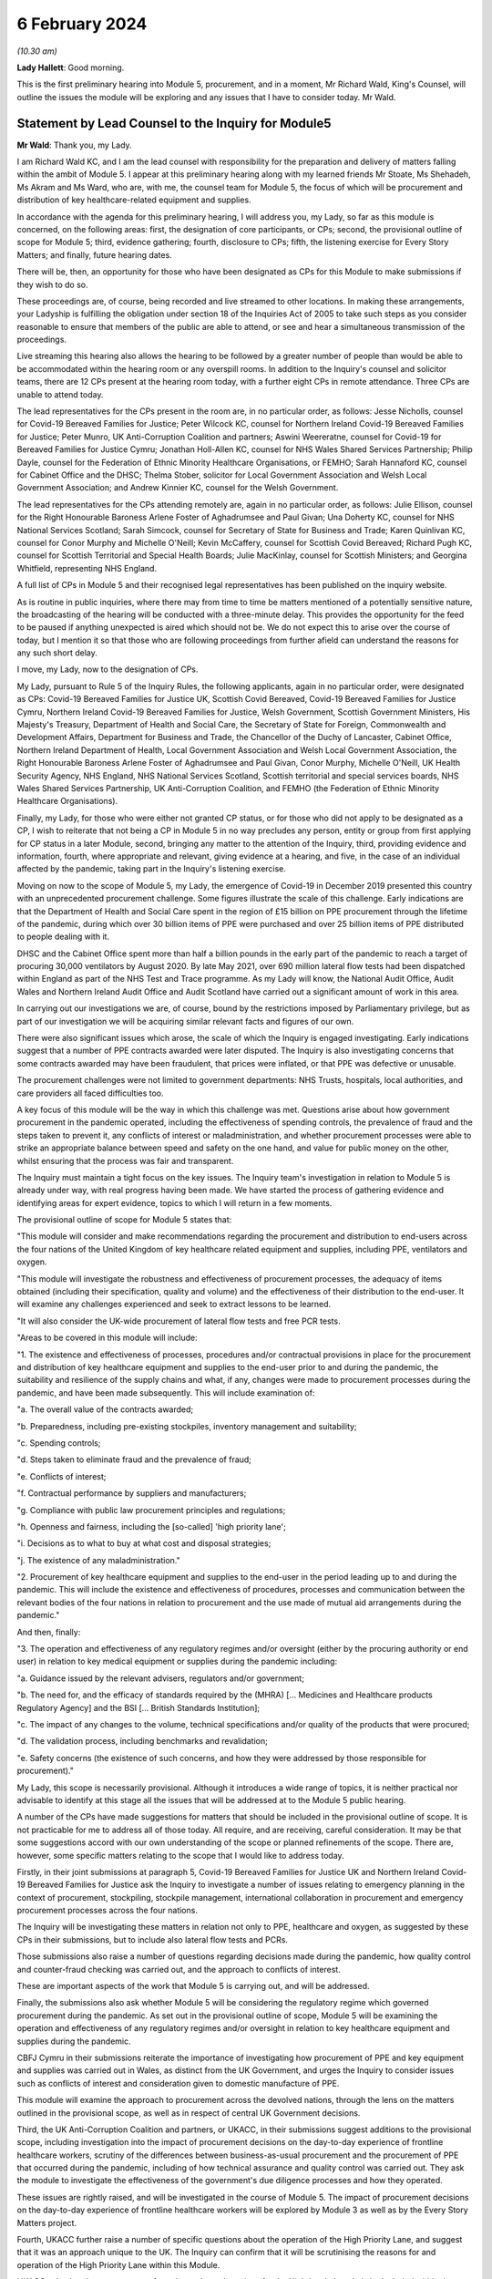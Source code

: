 6 February 2024
===============

*(10.30 am)*

**Lady Hallett**: Good morning.

This is the first preliminary hearing into Module 5, procurement, and in a moment, Mr Richard Wald, King's Counsel, will outline the issues the module will be exploring and any issues that I have to consider today. Mr Wald.

Statement by Lead Counsel to the Inquiry for Module5
----------------------------------------------------

**Mr Wald**: Thank you, my Lady.

I am Richard Wald KC, and I am the lead counsel with responsibility for the preparation and delivery of matters falling within the ambit of Module 5. I appear at this preliminary hearing along with my learned friends Mr Stoate, Ms Shehadeh, Ms Akram and Ms Ward, who are, with me, the counsel team for Module 5, the focus of which will be procurement and distribution of key healthcare-related equipment and supplies.

In accordance with the agenda for this preliminary hearing, I will address you, my Lady, so far as this module is concerned, on the following areas: first, the designation of core participants, or CPs; second, the provisional outline of scope for Module 5; third, evidence gathering; fourth, disclosure to CPs; fifth, the listening exercise for Every Story Matters; and finally, future hearing dates.

There will be, then, an opportunity for those who have been designated as CPs for this Module to make submissions if they wish to do so.

These proceedings are, of course, being recorded and live streamed to other locations. In making these arrangements, your Ladyship is fulfilling the obligation under section 18 of the Inquiries Act of 2005 to take such steps as you consider reasonable to ensure that members of the public are able to attend, or see and hear a simultaneous transmission of the proceedings.

Live streaming this hearing also allows the hearing to be followed by a greater number of people than would be able to be accommodated within the hearing room or any overspill rooms. In addition to the Inquiry's counsel and solicitor teams, there are 12 CPs present at the hearing room today, with a further eight CPs in remote attendance. Three CPs are unable to attend today.

The lead representatives for the CPs present in the room are, in no particular order, as follows: Jesse Nicholls, counsel for Covid-19 Bereaved Families for Justice; Peter Wilcock KC, counsel for Northern Ireland Covid-19 Bereaved Families for Justice; Peter Munro, UK Anti-Corruption Coalition and partners; Aswini Weereratne, counsel for Covid-19 for Bereaved Families for Justice Cymru; Jonathan Holl-Allen KC, counsel for NHS Wales Shared Services Partnership; Philip Dayle, counsel for the Federation of Ethnic Minority Healthcare Organisations, or FEMHO; Sarah Hannaford KC, counsel for Cabinet Office and the DHSC; Thelma Stober, solicitor for Local Government Association and Welsh Local Government Association; and Andrew Kinnier KC, counsel for the Welsh Government.

The lead representatives for the CPs attending remotely are, again in no particular order, as follows: Julie Ellison, counsel for the Right Honourable Baroness Arlene Foster of Aghadrumsee and Paul Givan; Una Doherty KC, counsel for NHS National Services Scotland; Sarah Simcock, counsel for Secretary of State for Business and Trade; Karen Quinlivan KC, counsel for Conor Murphy and Michelle O'Neill; Kevin McCaffery, counsel for Scottish Covid Bereaved; Richard Pugh KC, counsel for Scottish Territorial and Special Health Boards; Julie MacKinlay, counsel for Scottish Ministers; and Georgina Whitfield, representing NHS England.

A full list of CPs in Module 5 and their recognised legal representatives has been published on the inquiry website.

As is routine in public inquiries, where there may from time to time be matters mentioned of a potentially sensitive nature, the broadcasting of the hearing will be conducted with a three-minute delay. This provides the opportunity for the feed to be paused if anything unexpected is aired which should not be. We do not expect this to arise over the course of today, but I mention it so that those who are following proceedings from further afield can understand the reasons for any such short delay.

I move, my Lady, now to the designation of CPs.

My Lady, pursuant to Rule 5 of the Inquiry Rules, the following applicants, again in no particular order, were designated as CPs: Covid-19 Bereaved Families for Justice UK, Scottish Covid Bereaved, Covid-19 Bereaved Families for Justice Cymru, Northern Ireland Covid-19 Bereaved Families for Justice, Welsh Government, Scottish Government Ministers, His Majesty's Treasury, Department of Health and Social Care, the Secretary of State for Foreign, Commonwealth and Development Affairs, Department for Business and Trade, the Chancellor of the Duchy of Lancaster, Cabinet Office, Northern Ireland Department of Health, Local Government Association and Welsh Local Government Association, the Right Honourable Baroness Arlene Foster of Aghadrumsee and Paul Givan, Conor Murphy, Michelle O'Neill, UK Health Security Agency, NHS England, NHS National Services Scotland, Scottish territorial and special services boards, NHS Wales Shared Services Partnership, UK Anti-Corruption Coalition, and FEMHO (the Federation of Ethnic Minority Healthcare Organisations).

Finally, my Lady, for those who were either not granted CP status, or for those who did not apply to be designated as a CP, I wish to reiterate that not being a CP in Module 5 in no way precludes any person, entity or group from first applying for CP status in a later Module, second, bringing any matter to the attention of the Inquiry, third, providing evidence and information, fourth, where appropriate and relevant, giving evidence at a hearing, and five, in the case of an individual affected by the pandemic, taking part in the Inquiry's listening exercise.

Moving on now to the scope of Module 5, my Lady, the emergence of Covid-19 in December 2019 presented this country with an unprecedented procurement challenge. Some figures illustrate the scale of this challenge. Early indications are that the Department of Health and Social Care spent in the region of £15 billion on PPE procurement through the lifetime of the pandemic, during which over 30 billion items of PPE were purchased and over 25 billion items of PPE distributed to people dealing with it.

DHSC and the Cabinet Office spent more than half a billion pounds in the early part of the pandemic to reach a target of procuring 30,000 ventilators by August 2020. By late May 2021, over 690 million lateral flow tests had been dispatched within England as part of the NHS Test and Trace programme. As my Lady will know, the National Audit Office, Audit Wales and Northern Ireland Audit Office and Audit Scotland have carried out a significant amount of work in this area.

In carrying out our investigations we are, of course, bound by the restrictions imposed by Parliamentary privilege, but as part of our investigation we will be acquiring similar relevant facts and figures of our own.

There were also significant issues which arose, the scale of which the Inquiry is engaged investigating. Early indications suggest that a number of PPE contracts awarded were later disputed. The Inquiry is also investigating concerns that some contracts awarded may have been fraudulent, that prices were inflated, or that PPE was defective or unusable.

The procurement challenges were not limited to government departments: NHS Trusts, hospitals, local authorities, and care providers all faced difficulties too.

A key focus of this module will be the way in which this challenge was met. Questions arise about how government procurement in the pandemic operated, including the effectiveness of spending controls, the prevalence of fraud and the steps taken to prevent it, any conflicts of interest or maladministration, and whether procurement processes were able to strike an appropriate balance between speed and safety on the one hand, and value for public money on the other, whilst ensuring that the process was fair and transparent.

The Inquiry must maintain a tight focus on the key issues. The Inquiry team's investigation in relation to Module 5 is already under way, with real progress having been made. We have started the process of gathering evidence and identifying areas for expert evidence, topics to which I will return in a few moments.

The provisional outline of scope for Module 5 states that:

"This module will consider and make recommendations regarding the procurement and distribution to end-users across the four nations of the United Kingdom of key healthcare related equipment and supplies, including PPE, ventilators and oxygen.

"This module will investigate the robustness and effectiveness of procurement processes, the adequacy of items obtained (including their specification, quality and volume) and the effectiveness of their distribution to the end-user. It will examine any challenges experienced and seek to extract lessons to be learned.

"It will also consider the UK-wide procurement of lateral flow tests and free PCR tests.

"Areas to be covered in this module will include:

"1. The existence and effectiveness of processes, procedures and/or contractual provisions in place for the procurement and distribution of key healthcare equipment and supplies to the end-user prior to and during the pandemic, the suitability and resilience of the supply chains and what, if any, changes were made to procurement processes during the pandemic, and have been made subsequently. This will include examination of:

"a. The overall value of the contracts awarded;

"b. Preparedness, including pre-existing stockpiles, inventory management and suitability;

"c. Spending controls;

"d. Steps taken to eliminate fraud and the prevalence of fraud;

"e. Conflicts of interest;

"f. Contractual performance by suppliers and manufacturers;

"g. Compliance with public law procurement principles and regulations;

"h. Openness and fairness, including the [so-called] 'high priority lane';

"i. Decisions as to what to buy at what cost and disposal strategies;

"j. The existence of any maladministration."

"2. Procurement of key healthcare equipment and supplies to the end-user in the period leading up to and during the pandemic. This will include the existence and effectiveness of procedures, processes and communication between the relevant bodies of the four nations in relation to procurement and the use made of mutual aid arrangements during the pandemic."

And then, finally:

"3. The operation and effectiveness of any regulatory regimes and/or oversight (either by the procuring authority or end user) in relation to key medical equipment or supplies during the pandemic including:

"a. Guidance issued by the relevant advisers, regulators and/or government;

"b. The need for, and the efficacy of standards required by the (MHRA) [... Medicines and Healthcare products Regulatory Agency] and the BSI [... British Standards Institution];

"c. The impact of any changes to the volume, technical specifications and/or quality of the products that were procured;

"d. The validation process, including benchmarks and revalidation;

"e. Safety concerns (the existence of such concerns, and how they were addressed by those responsible for procurement)."

My Lady, this scope is necessarily provisional. Although it introduces a wide range of topics, it is neither practical nor advisable to identify at this stage all the issues that will be addressed at to the Module 5 public hearing.

A number of the CPs have made suggestions for matters that should be included in the provisional outline of scope. It is not practicable for me to address all of those today. All require, and are receiving, careful consideration. It may be that some suggestions accord with our own understanding of the scope or planned refinements of the scope. There are, however, some specific matters relating to the scope that I would like to address today.

Firstly, in their joint submissions at paragraph 5, Covid-19 Bereaved Families for Justice UK and Northern Ireland Covid-19 Bereaved Families for Justice ask the Inquiry to investigate a number of issues relating to emergency planning in the context of procurement, stockpiling, stockpile management, international collaboration in procurement and emergency procurement processes across the four nations.

The Inquiry will be investigating these matters in relation not only to PPE, healthcare and oxygen, as suggested by these CPs in their submissions, but to include also lateral flow tests and PCRs.

Those submissions also raise a number of questions regarding decisions made during the pandemic, how quality control and counter-fraud checking was carried out, and the approach to conflicts of interest.

These are important aspects of the work that Module 5 is carrying out, and will be addressed.

Finally, the submissions also ask whether Module 5 will be considering the regulatory regime which governed procurement during the pandemic. As set out in the provisional outline of scope, Module 5 will be examining the operation and effectiveness of any regulatory regimes and/or oversight in relation to key healthcare equipment and supplies during the pandemic.

CBFJ Cymru in their submissions reiterate the importance of investigating how procurement of PPE and key equipment and supplies was carried out in Wales, as distinct from the UK Government, and urges the Inquiry to consider issues such as conflicts of interest and consideration given to domestic manufacture of PPE.

This module will examine the approach to procurement across the devolved nations, through the lens on the matters outlined in the provisional scope, as well as in respect of central UK Government decisions.

Third, the UK Anti-Corruption Coalition and partners, or UKACC, in their submissions suggest additions to the provisional scope, including investigation into the impact of procurement decisions on the day-to-day experience of frontline healthcare workers, scrutiny of the differences between business-as-usual procurement and the procurement of PPE that occurred during the pandemic, including of how technical assurance and quality control was carried out. They ask the module to investigate the effectiveness of the government's due diligence processes and how they operated.

These issues are rightly raised, and will be investigated in the course of Module 5. The impact of procurement decisions on the day-to-day experience of frontline healthcare workers will be explored by Module 3 as well as by the Every Story Matters project.

Fourth, UKACC further raise a number of specific questions about the operation of the High Priority Lane, and suggest that it was an approach unique to the UK. The Inquiry can confirm that it will be scrutinising the reasons for and operation of the High Priority Lane within this Module.

UKACC asks that the procurement of goods, works and services for the Nightingale hospitals be included within the scope of Module 5. The establishment, funding, locations, staffing and operation of Nightingale hospitals are addressed in Module 3, healthcare systems.

A number of CPs including FEMHO and UKACC raise questions relating to a perceived lack of transparency in the procurement process, such as failures to comply with publication requirements for contract award notices. This important issue will also feature amongst those addressed in the work of Module 5.

FEMHO and UKACC also query whether this module should include the procurement of services. Your Ladyship may consider that such procurement lies beyond the scope of Module 5 and the Inquiry's terms of reference, given that it does not relate to key equipment and supplies, and that a better approach would be for any such procurement to be addressed on a module-by-module basis as appropriate.

In their submissions, FEMHO submit that Module 5 should consider structural inequalities in procurement, including the extent to which the Public Sector Equality Duty was met in the government's procurement decisions during the pandemic, and the differential aspects and impacts of government procurement processes, procedures and decision-making on minority ethnic healthcare workers and communities.

They also raise issues about the adequacy of PPE, publicly procured for certain minority groups, and the availability and access to lateral flow tests and PCR tests for healthcare workers. These issues will be given careful consideration as the Inquiry continues its investigation into procurement, and distribution of key healthcare equipment and supplies.

The Scottish Covid Bereaved, at paragraph 6 of their submissions, suggest that issues which the Inquiry may wish to consider include the interaction between the procurement responsibilities of the Scottish Government and UK Government, and the extent of communication and cooperation between the relevant teams in the UK Government and Scottish regions.

The Inquiry team agrees, and has already started the process of seeking evidence from all four jurisdictions of the United Kingdom, and will continue to do so.

At paragraph 6 of their submissions, the Scottish Health Boards seek clarification that the Inquiry plans to intimate a detailed list of the issues to be addressed at the Module 5 public hearing as soon as practicable once its investigation has developed. I can confirm that further details will be provided in a solicitor to the Inquiry's update notes and at further preliminary hearings.

Moving now to evidence requests and a Rule 9 update. The Inquiry has already either issued or is about to issue formal requests for evidence pursuant to Rule 9 of the Inquiry Rules of 2006, to a number of individuals and organisations which appear to it to have played a central or significant role in matters relevant to Module 5.

These include: first, UK Government departments such as the Department of Health and Social Care, His Majesty's Treasury, the Department of Business and Trade, and the Cabinet Office; second, key decision-makers in the devolved governments in Wales, Scotland and Northern Ireland, and in local government; and third, executive agencies and non-departmental public bodies, including NHS England, NHS National Services Scotland, the Scottish territorial and special services boards, NHS Wales Shared Services Partnership, the UK Health Security Agency and Supply Chain Coordination Limited (or SCCL).

The Inquiry is also in the process of considering and, in due course, drafting further Rule 9 requests in other key groups -- I beg your pardon -- to other key groups and individuals who appear relevant to the work of Module 5. These include, firstly, groups and organisations representing specific areas of interest within the scope of Module 5, including Covid bereaved groups, trade unions, and representative bodies for health and care professionals, and those representing minority or marginalised communities and individuals.

Secondly, executive agencies and non-departmental public bodies, including the Medicines and Healthcare products Regulatory Agency, and UK Health Security Agency, and criminal justice and enforcement agencies.

Third, central figures in the Ventilator Challenge, and government procurement more widely.

And fourth, relevant ministers and senior government officials involved in key decision-making regarding the procurement and distribution of key equipment and supplies during the pandemic.

As my Lady is aware, the Inquiry and Scottish Covid-19 Inquiry are keen to avoid duplication between them and so the Module 5 team is checking not only the requests made by other inquiry modules but also those made by the Scottish Inquiry. That process means, inevitably, that it takes a little more time to issue Rule 9 Requests to Scottish bodies, but it is hoped that in the long run this approach will assist in minimising unnecessary repetition.

In that regard I should add that on 23 February 2022 the Inquiry published a memorandum of understanding setting out how this Inquiry and the Scottish Covid-19 Inquiry intend to work effectively together. I am also aware that your Ladyship has met with the chair of the Scottish Inquiry, Lord Brailsford, to discuss the constructive ways in which the two inquiries can collaborate and cooperate.

Moving now to experts, Module 5 is in the process of identifying the broad areas where expert evidence is likely to be of assistance to this inquiry. An example of such expert evidence is likely to be an overview of the legal and regulatory framework governing public procurement, and how it operated during the pandemic.

Other areas may be identified and explored as the Inquiry's work continues.

A number of CPs in their submissions have made suggestions about areas of potential expert evidence for Module 5, and these will be given careful consideration. The identities of instructed experts will be contained in a solicitor to the Inquiry's update notes, once experts are instructed, these notes will also provide further details of the topics which the experts will address in their reports, thereby enabling CPs to comment on those matters should they wish to do so.

I now move on to the topic of disclosure. In common with the approach taken in previous modules, Module 5 will adopt the following approach to disclosure. All CPs will receive all documents disclosed in Module 5, not just those documents relevant to them. Disclosure will be subject to three things: first, a relevance review so that only relevant documents are disclosed; second, a de-duplication exercise; third, redactions in accordance with the Inquiry's redactions protocol. A significant teams of solicitors, barristers, and paralegals is already in place to review for relevance the material that is received.

Disclosure is likely to be in tranches made on a rolling basis. Disclosure will be made via the electronic data management and disclosure system, Relativity. Disclosure updates will be provided by the Module 5 solicitors team informing CPs of the progress which has been made in obtaining relevant documents. We will of course also provide these at the next preliminary hearing.

The Inquiry is working to begin the process of disclosing materials to CPs as soon as possible, which is a matter a number of CPs raise in their submissions: the issue of timely disclosure to ensure effective preparation.

The process of disclosure to CPs is anticipated to begin in late spring of 2024, this year. Each document provider is being asked to provide, amongst other matters, details of the key individuals who were involved in issues relevant to the Module 5, provisional outline of scope, the key meetings and a summary categories of other material held and/or already provided to the Inquiry relating to the Module 5 provisional outline of scope. This information will allow the Inquiry to understand the nature of relevant material held by the document provider and make targeted requests for further material if necessary.

Where, as a result of the information provided, the Inquiry has any concerns about a provider's processes for providing relevant documents, it will raise and pursue them, and of course, as documents are reviewed and gaps identified, further documents may be sought.

And of course, my Lady, you also have the power to compel the production of documents under section 21 of the Inquiries Act. And there are provisions in section 35 of the Inquiries Act, which make it an offence, during the course of an inquiry, for a person to do anything to alter or distort a relevant document or prevent any relevant document being produced to the Inquiry, or to intentionally destroy, suppress, or conceal a relevant document.

My Lady, I now move on to the listening exercise, Every Story Matters. Every Story Matters is the name given to the Inquiry's listening exercise. My Lady, the Inquiry's terms of reference make clear that although the Inquiry will not investigate individual cases of harm or death in detail, listening to the accounts and experiences of the bereaved families and others who suffered hardship or loss will inform the Inquiry's understanding of the impact of the pandemic and the response and of the lessons to be learned.

Every Story Matters is, therefore, the process by which the public can contribute to the Inquiry so that it will be able not just to hear the voices of the people of the UK and to reflect upon their experiences, but also to incorporate the emerging themes into its work.

Everyone's contribution through Every Story Matters will be analysed and turned into themed reports which will be submitted into each relevant investigation. These reports will be anonymised, disclosed to the Inquiry's CPs and used in evidence. The reports will identify trends and themes and include illustrative case studies which may demonstrate systemic failures.

Every Story Matters aims to obtain insights and information from anyone who wishes to contribute, that is from anyone who was impacted by the pandemic and wishes to share their experience. It has been designed so that anyone and everyone in the UK who is aged 18 or older can contribute if they wish to do so.

There are different ways for people to share their experience of the pandemic with the Inquiry. This can be done via our web form, a variety of alternative formats including Easy Read and paper forms or through community listening events around the country.

These experiences will be analysed and reviewed by the Inquiry's research specialists based on the key lines of inquiry, or KLOEs for Every Story Matters, produced by the Inquiry team.

The KLOEs are an important tool for setting out the way in which the Inquiry will gather and analyse experiences shared with Every Story Matters, in particular through the targeted research.

The Inquiry's research specialists are exploring the opportunity to conduct targeted, qualitative research in relation to particular topics and particular groups of people based on the KLOEs. An example of Module 5 targeted research is listening to people with experience of being involved in procurement on the ground, in order to gain an insight into their perspective on the efficacy and suitability of procurement and distribution processes.

The experiences shared with Every Story Matters will be analysed and turned into themed reports. The resulting reports will synthesise and amalgamate individual accounts which will be aligned with and fed into Module 5 and the Inquiry's later modules. They will be disclosed to CPs. The reports will be formally adduced in evidence so that they can form part of the Inquiry's written record.

In the coming weeks, the Inquiry team will work with its research specialists to identify potential research questions and priority audience in relation to the following proposed KLOEs:

- The challenges and impacts on staff and the settings functions (for example a hospital running its services) of obtaining sufficient lateral flow tests and PPE in: private healthcare settings, community care settings and local authorities.

- The impact of procurement decisions on His Majesty's Government, healthcare settings, community care settings and local authorities on frontline staff. This will include the availability and adequacy of PPE made available, and the impact of changes to technical standards and the availability of lateral flow tests.

- The impact of government procurement decisions on hospitals regarding access to ventilators, oxygen and other related medical equipment.

- The challenges facing business and suppliers of PPE. This will include their experiences of supplying PPE, the procurement processes set up by His Majesty's Government, and any views on how this process was managed from their perspective as well as the impact that this had on them.

Potential audience groups proposed for sampling in qualitative interviews include: first, procurement officers within healthcare and community care settings, local authorities, and healthcare businesses working adjacent to the NHS such as private ambulance services; second, frontline staff working within healthcare and community care settings, local authorities, and healthcare businesses working adjacent to the NHS; and third, businesses who either offered to supply PPE or who were awarded contracts for the supply of PPE.

It is unlikely that the targeted research will be able to cover all of the areas I have listed, and CPs were invited to file written submissions making suggestions in relation to the KLOEs for targeted, qualitative research, in particular, on:

Whether there were any specific areas which I have listed that CPs consider to be of particular importance for targeted research.

Whether there were any further topics that CPs consider important for targeted research, and why, including whether or not this evidence could otherwise be obtained through the Rule 9 process or by another method.

And third, any views on the proposed target populations for the targeted research, either in relation to the above three topics or further proposed topics.

The Inquiry is grateful for the submissions it has received from CPs in relation to these matters. They will be reviewed in detail by the Inquiry team, and will help inform the work on the KLOEs. It's right to note that the ESM listening exercise, including its targeted research which focuses on specific groups, is but one part of the Inquiry's broader consideration of the experiences of groups and individuals impacted by the matters falling within the scope of the provisional outlines of Module 5.

The experiences of many more groups and individuals from a larger range of different communities and backgrounds will be collected by means of the accounts offered to the Inquiry through its Rule 9 investigatory powers. We will provide more information about the process of gathering and analysing information obtained through Every Story Matters shortly.

My Lady, on commemoration.

My Lady, you have made clear your wish to recognise the very real and human suffering arising from the pandemic by ensuring that it is properly taken into account and reflected in the Inquiry's work. As you know, the Inquiry is producing a series of impact films, the first of which was screened at the first Module 1 public hearing in June, and has used images and artwork to try to represent elements of the loss and suffering caused by the pandemic to the people of the UK.

Such was the scale of the tragedy, the grief and loss suffered by the bereaved, and the lasting effect of the pandemic on the lives of so many millions of people, that no amount of commemorative activity could adequately represent the depth of suffering experienced by so many. However, the Inquiry remains committed to the voices of those most impacted by the pandemic and to continuing to deliver commemorative activity that recognises the scale of this tragedy, and the effect it had, and continues to have, on people's lives.

There will be a new impact film played at the start of Module 5. These films are a powerful means of reminding ourselves of the impact of a pandemic, and although they do not strictly constitute evidence, they help to ground proceedings in the lived experience of those who have suffered hardship and loss.

My Lady, directions and other matters next. I turn to address you on some specific points raised in the written submissions provided by CPs. In their joint submissions, Covid-19 Bereaved Families for Justice UK and Northern Ireland Covid-19 Bereaved Families for Justice express a desire to be included in the process of selection of witnesses and experts. They revisit the issue of Rule 9 requests first made in submissions in module one and repeated submissions in Module 2, namely by asking that the requests themselves be shared with core participants.

My Lady, you have already decided this matter in previous modules and no reason has been advanced as to why a different approach should be taken in respect of this one.

They also ask you to require state and organisational CPs and material providers to serve position statements.

In light of the pressure on both the resources and time of CPs, and material providers involved in consecutive live modules of this Inquiry, your Ladyship may consider that the previous rationale for not requiring such position statements, namely that such CPs are already being asked to provide corporate statements, which serve a sufficiently similar purpose, still holds good.

They further raise the possibility of matters which are currently the subject of criminal investigations being included in the Inquiry's work on Module 5. They ask for details as to how the Inquiry intends to approach such material and its disclosure, and express the desire for ongoing liaison in relation to such material.

The module's work is at an early stage in this regard but the Inquiry will engage with the appropriate authorities in order to understand what investigations or prosecutions are under way or have been completed in relation to contracts awarded for items covered by the provisional outline of scope for Module 5. Updates will be provided to CPs in due course.

Furthermore, they raise the prospect of potential undertakings from the Attorney General in respect of potential witnesses or CPs. They make clear that should such an undertaking be sought, the CBFFJ UK and Northern Ireland CBFFJ would oppose this. The Inquiry takes note of this.

My Lady, I know that once you have had an opportunity to consider the written submissions and those that are being made orally today, you will publish any appropriate directions in due course.

Moving penultimately now to next dates for Module 5. We will notify core participants when the next preliminary hearing is due to take place, and it will be published on the Inquiry's website. As you know, my Lady, the current plans are that Module 5 is expected to take place in 2025. Further timetabling details will be provided by way of an update to corporates in due course. These will also be announced on the Inquiry's website, the hearing will be held at Dorland House in Paddington.

And now finally, my Lady, submissions from core participants. That concludes all of the matters on which I wish to address you on behalf of the Inquiry. A number of core participants wish to address you in the course of this hearing, and so can I now invite you, my Lady, to hear first from Jesse Nicholls, counsel for Covid-19 Bereaved Families for Justice.

**Lady Hallett**: Thank you very much indeed, Mr Wald.

Just before I call on Mr Nicholls -- I'm sorry I should have spotted it earlier -- I think there are number of references in your opening comments/observations, Mr Wald about Her Majesty's Government decision processes, to make it clear, when you said Her Majesty's Government, you do intend to include, and we should have made it more precise -- I take the blame -- we include the governments of the devolved nations, because they also took decisions and had processes.

**Mr Wald**: That's quite correct.

**Lady Hallett**: It's a point made by Bereaved Cymru, so I think it's important we make that clear now.

**Mr Wald**: Thank you very much indeed.

**Lady Hallett**: Thank you very much.

Mr Nicholls.

Submissions on Behalf of Covid-19 Bereaved Families for Justice by Mr Nicholls
------------------------------------------------------------------------------

**Mr Nicholls**: My Lady, good morning, I represent the Covid-19 Bereaved Families for Justice group. Can I first thank you for allowing us to develop our submissions orally this morning. We've set out our submissions in writing, as I hope you've seen, and of course I won't go through them line by line.

Those submissions are intended in the same constructive spirit that we have sought to adopt throughout the Inquiry. They also seek to ensure, as far as possible, the effective involvement of the bereaved clients that we represent in Module 5.

My Lady, I am conscious that my time is tight and I have a 15-minute guillotine and I know how stringent guillotines can be. Can I therefore indicate briefly how I intend to use the remaining minutes that I have.

First, some very brief introductory comments on Module 5 from the perspective of our client.

And second, I'll move on to address orally but briefly a small number of the points we've addressed in writing, and of course taking into account the helpful update that Mr Wald has just given.

First, then, Module 5. As you have heard Mr Weatherby and others say on previous occasions, my Lady, the broad aim of our clients is to establish what happened to their loved amongst, to participate effectively in that pursuit of the truth, to ensure accountability and to prevent future deaths so that others do not have to go through the same tragedy. Those aims, as I say, are acute in Module 5. As you and your team, my Lady, will know, there has been extensive reporting concerning procurement failures and a lack of preparedness. There have been suggestions of conflicts of interest, and allegations going as far as fraud and corruption.

The clients that I represent, my Lady, look to the Inquiry to expose such failings, if they occurred, to ensure accountability, and, crucially, to identify learning or future prevention.

Having made those brief comments on Module 5, can I then turn to some of the specific points foreshadowed in our written submissions, and, as previously, where I don't address something that is included in the written document, of course we rely on what is set out in writing.

First, scope, at paragraphs 2 to 6 of our written submissions -- I can take this very briefly -- we welcome the broad provisional scope outlined by the Inquiry, including the list of questions helpfully set out at paragraph 16 of CTI's note.

We also note the helpful update from Mr Wald this morning in response to paragraph 5 of our written submissions in particular, in which he confirmed that the issues we have identified there will form part of the Inquiry's examination.

Second topic, disclosure from the Inquiry. We address this at paragraph 9-11 of our written submissions, my Lady, and of course I note the update this morning from Mr Wald that the disclosure from the Inquiry is now anticipated to begin in late spring of 2024. The CTI note previously indicated that it was due to commence in autumn 2024. And of course, earlier disclosure from the Inquiry to our clients is something that we wholeheartedly welcome.

Nonetheless, can I make some brief points about a request for earlier disclosure from the Inquiry than has taken place before in previous modules, and can I start those submissions by making two things clear: first, we fully appreciate that the Inquiry is dealing with many demands and moving at a fast pace. Second, we also consider from our prior experience in other modules that the disclosure being made appears to be that which should be made. We are not suggesting that things are not being disclosed.

However, for our clients, the timing of disclosure in prior modules has been an issue of real concern, and the crux of that concern, my Lady, is this: that we say we need disclosure from the Inquiry earlier than has been happening to date to enable effective participation in the proceedings. The point I'm sure will be a very familiar one to you, my Lady, I wouldn't labour it: if disclosure is received only very shortly before relevant evidence hearings and relevant witnesses, that hinders the ability of our clients to understand the proceedings, to propose lines of questioning, and to assist the Inquiry.

Now, of course, we do not say that all disclosure has come at too late a stage, but having gone through, in a painstaking and extremely boring exercise that Ms Brook, who sits to my right, has done with her team, we've identified that there has been an issue of bottlenecking where large amounts of material is disclosed, sometimes as much as 40-50% of the entire disclosure in a module, in the last month and during the hearing itself of a module. And what we are seeking is for that being repeated in Module 5.

Of course, if disclosure in fact is going to start in early spring 2024, that is welcome, and should help, but we hope that by raising these matters now, early in Module 5, the issues that have arisen previously can be remedied. And as we have said before, my Lady, we would of course be very open to dialogue with your team in seeking to achieve that, and we have sought, at paragraph 11 of the written submissions, to identify some possible steps for your consideration, my Lady.

I won't repeat them, they're in the written submissions. They are matters for your consideration and that of your team, because, of course, you are the ones best placed to know if those go to the issues that have caused some of what I have described as the bottlenecking problem in previous modules.

Third topic, my Lady, position statements. You have heard from Mr Wald and will have seen from our submissions at paragraph 12 that we invite you to direct position statements in Module 5. You will also recall, my Lady, that we have made those submissions before and they have not been accepted.

If I may channel the spirit of Mr Weatherby for a moment, my Lady, we say that the position in Module 5 is now different, that Module 5 is particularly well suited for position statements for the reasons we've summarised in the written submissions but which I can distill to three principal points: first, the general merits of position statements apply to Module 5 as they did previously. Of course that point only goes so far, it's been rejected before.

But, to the extent that Mr Wald says you may consider that they will have a negative impact on Inquiry resources and time, as we have said before, we consider that done properly, and in a focused manner, they will save both resources and time. You have the point.

Second, we say the subject matter of Module 5, including allegations of improper conduct and corporate bodies putting profit before public safety, is particularly well suited to position statements. Can I refer briefly, by reference to another Inquiry, to the submissions that were made by lead CTI at the end of the Grenfell Tower Inquiry in November 2022, when he described "a merry-go-round of buck-passing" from corporate and state core participants seeking to protect their own interests, that had created "a spider's web of blame".

That, of course, was a different case. But, my Lady, we say that position statements in Module 5 would assist this Inquiry to avoid the risk of the same form of merry-go-round and evasion which we have no doubt your Inquiry seeks to avoid, and which our clients seek to avoid as well.

Third, and finally on this point, my Lady, since your Module 5 ruling, which CTI have noted in their written note, there have been a number of meaningful and material instances of non-compliance with the Inquiry's Rule 9 requests.

Position statements can help to avoid such issues and that is particularly relevant because Mr Wald suggested that one reason you may think position statements remain inappropriate is because of the Rule 9 process. But of course, if the Rule 9 process is not complied with, we say that supports, now, the use of position statements.

That's all I say on that, having managed to get through that submission without interruption., my Lady.

Fourth point, experts. Submissions are at 13 to 14 of the written submissions. The core point is this, my Lady: our clients wish to be involved in the Inquiry's instruction of experts. The Inquiry allowed that approach in selecting the structural racism experts. Of course, the choice of who to instruct and what to ask is ultimately a matter for the Inquiry. But our clients seek collaboration on that issue for their own benefit and to assist the Inquiry.

The note from CTI, not altered in the oral update -- for your note, my Lady, it's paragraph 34 -- indicates that in Module 5 the Inquiry will withhold from core participants the identities of the experts and the questions they will be asked until they have completed their draft reports. We do not see that that is a necessary or sensible approach, and we invite a reconsideration of it.

Fifth topic, the Inquiry's liaison with relevant criminal investigations. We note the update from Mr Wald. There is little we can say other than this: our clients' position is that the Inquiry should be speaking with criminal investigators to assist the Inquiry's work, for example, in identifying relevant themes, topics, materials and witnesses. And the update we seek, as summarised at 15-18 of our written submission, is, so far as possible without risking prejudice to such investigations, an update on what liaison has taken place, including with whom, the terms of such contact, and how the Inquiry in practical terms proposes to manage and benefit from the overlap between its own scope and the work of such investigations.

Sixth topic, undertakings. And here I'm of course referring to the possibility of seeking undertakings from the Attorney General. And, my Lady, you're nodding your head, you know this issue very well, you've seen that we've sought, I hope relatively neutrally, to set out the context at 19-23 of our written submissions. You will understand the issue well, my Lady.

For those listening and with perhaps less experience of what is a rather technical legal issue, can I seek to summarise the issue in this way for those who are listening. The issue is whether you, my Lady, consider now or at some later stage that an undertaking should be sought from the Attorney General so that witnesses and/or organisations, that is to say legal persons who would otherwise or may otherwise seek to assert the privilege against self-incrimination and thus not give relevant evidence, can instead give such evidence.

Set against that rationale for seeking such an undertaking are a range of factors that may weigh against such an undertaking. And I should say we have taken these from, among other sources, the rulings of prior inquiries that have dealt with the issue, as well as from a pro forma template indicating the very factors that the Attorney General him or herself considers when such requests have previously been made. They include, first, that a witness may not assert the privilege at all, or may only do so in response to specific issues, rendering an undertaking unnecessary.

Second, it may be considered that the Inquiry can reach conclusions and discharge its terms of reference even if the privilege is asserted by one or more witnesses or organisations. For example, by reliance on the totality of the evidence that others have given and that's been obtained.

And third, and perhaps most importantly, it may be considered that seeking an undertaking or undertakings may seriously undermine victim and public confidence in the Inquiry itself by seeking an undertaking that would be granted to those responsible for serious failings, including where such failings have or may have contributed to thousands of deaths.

We say, my Lady, that this is an important issue. It can impact confidence in the Inquiry and, if not grappled with at an early stage, it can inadvertently frustrate and delay the Inquiry's work, which no one wants.

We understand from constructive discussions with your team, my Lady, that this is an issue under active consideration and our submission at this stage is a simple one: we invite an update as soon as possible on the Inquiry's position so it can be aired and resolved. But in the hope it assists the Inquiry's thinking, my Lady, and yours, can I make three short points as to our likely position? And I just want to clarify one matter that Mr Wald made in his update. He said that we would oppose. What we in fact say is we are likely to oppose, because of course this is being addressed at a relative degree of abstraction at this stage. But the three points are this: first, we're likely to argue against an undertaking, essentially for the reasons set out in the written submissions. First, we consider that doing so at this stage would be premature. The proper course is witnesses and organisations should first be asked the relevant questions through the Rule 9 process and their responses assessed before any consideration is given to the issue.

Second, in exercising your important judicial function in this Inquiry, my Lady, we say that you should be slow, indeed very slow, to seek an undertaking that affords protection to those responsible for the kinds of failures that I've identified.

Third, the confidence point. You have the point, I say no more.

Fourth, an undertaking may well be unnecessary. There is an experience from some inquiries indicating that the undertaking issue, if grappled with too early, can lead to an overstating of the impact of the privilege. There can be a benefit to playing out the process so that you, my Lady, can assess what people say and on what basis, and assess the privilege stage by stage as the law requires rather than jumping straight to the issue.

Penultimate headline point from us, we say that the possibility that the privilege will be asserted should not inform decisions on who are relevant witnesses to seek information and disclosure from. The issues are distinct and should be kept separate. Witnesses and organisations should be selected on relevance, based on proper questions the Inquiry wishes to ask. What witnesses say in response comes later.

Finally, my Lady, and this is my final point and I'll sit down, having exhausted a little more, I think, than my 15 minutes, my Lady, you may consider it appropriate to direct that any applications asking you to approach the Attorney General should be made promptly with a fixed cut-off time set, to avoid the issues I alerted to earlier: that is that the issue is raised too late, and can cause delay and compromise the viability of the Inquiry's evidence hearings.

On the listening exercise and commemoration you have our written submissions. My Lady, in light of the time, I won't say any more on those. Thank you for the time and, unless I can assist you further, those are our submissions.

**Lady Hallett**: You have been very helpful, Mr Nicholls, thank you. And there is no need to channel your inner Mr Weatherby, the inner Mr Nicholls does a very good job. Thank you very much.

**Mr Nicholls**: I'm very grateful.

**Lady Hallett**: Mr Wilcock?

Submissions on Behalf of Northern Ireland Covid-19 Bereaved Families for Justice by Mr Wilcock KC
-------------------------------------------------------------------------------------------------

**Mr Wilcock**: I'm not entirely sure the length of my submissions justifies me having a lectern but I will take it since I was offered it anyway.

My Lady, I appear in this module on behalf of the Northern Ireland Covid-19 Bereaved Families for Justice campaign, instructed by PA Duffy & Co, and I make these short oral submissions in the knowledge that our written submissions, dated 29th January, are publicly available, that your Ladyship will be aware that, unless we say otherwise, we adopt and support those submissions and those made today orally by Mr Nicholls on behalf of the UK Covid Bereaved Families for Justice. And that particularly applies to submissions you've just heard in relation to the role of the people -- the group I represent within the Inquiry, the timing of disclosure, the use of position statements, and the process for the instruction of expert witnesses.

Your Ladyship, Mr Nicholls understandably didn't go into detail on the issues of commemoration of individual deaths and pen portrait. I am not going to use up all my time so I can say that we would ask you to look in detail at the submissions we make in relation to that, at paragraphs 26 of -- 25 and 26 of our written note.

On 11 December 2023 you informed P Duffy & Co that you considered the Northern Ireland Covid Bereaved Families for Justice campaign is well placed to assist this Inquiry to achieve its aims in Module 5, by representing the collective interest of a broad spectrum of those bereaved in Northern Ireland as a result of the Covid-19 pandemic in relation to matters relevant to Module 5, as set out today by Mr Wald, King's Counsel, and including: the procurement and distribution of key healthcare-related equipment and supplies, including PPE, ventilators and oxygen to end users across Northern Ireland; consideration of the robustness and effectiveness of the procurement processes; the adequacy of the items obtained and the effectiveness of their distribution to the end user; and the UK and Northern Ireland-wide procurement of lateral flow tests and PCR tests.

As you have acknowledged, my Lady, many of the group I represent have experienced firsthand many of the issues which the Inquiry will investigate in Module 5, including not only the distribution of such key healthcare-related equipment and supplies, but also the adequacy of the items obtained, the effectiveness of their distribution within Northern Ireland, and the challenges experienced, especially in relation to procurement of lateral flow tests and PCR tests in particular, you won't be surprised to hear, in relation to the facilities in which their loved ones were being treated.

My Lady, I'm grateful for your counsel's indication as to the scope of the Inquiry, and the indication that that means there will be an examination of the approach to procurement across all the devolved nations separately. And equally grateful for your clarification that, in terms of the way questions are phrased, one must be careful, and I adopt the submissions you've heard on behalf of the Cymru team in relation to that and thank you for that clarification.

But my Lady, an illustration of why it may be important from the Northern Ireland perspective to look at procurement through the Northern Irish lens may be evident in the fact that in April 2023 the Northern Ireland Audit Office published a document entitled "Public Procurement in Northern Ireland", which observed (i) that according to Department of Finance estimates, around 25% of the total resources available to the Northern Ireland Executive are used for procurement. Now, plainly I'm talking in general sense rather than in Covid sense, but it gives an indication of the importance of the general issue of procurement to the Northern Ireland political process, and, coincidentally, to the Covid pandemic.

In 2020 the New Decade, New Approach, which you will hear much more about when you come to Belfast, made transforming how public procurement operates a key priority of the Executive, and was followed by number of different initiatives intended to modernise how procurement functions in the north of Ireland.

In that context, your Ladyship is already well aware of the parlous state of the health system in Northern Ireland, and it is with some relief that, for the first time since this Inquiry began, we do not have to tell you that we do not have a functioning Executive, and we all hope that recent events will mark the time when steps can be taken to rectify the crisis within the Northern Ireland health and social care system.

As far as this module is concerned, and in the light of the resumption of power sharing in Belfast, we note that, although a number of individual members of the Executive between 2020 and 2022 -- and Mr Wald did his best to pronounce their names correctly when he read them out -- have been granted CP status. To our knowledge, no such application has been made, or certainly granted, in relation to the Northern Ireland Executive Office, which is different to the approach taken by that office in relation to other modules.

My Lady, it's a matter for not us who applies and who is granted, but we make that passing observation.

In any event, we look forward to working with your Ladyship, your legal team, and all other core participants in your investigations in this module in order, as we put it in our written submissions, to make this Inquiry work.

My Lady, I don't think there's anything more that I can say unless there's anything in particular you would wish me to deal with?

**Lady Hallett**: No, I'm very grateful, Mr Wilcock, and, as I know I speak for everyone here, we share your hopes that the Executive can at last get back to making sure Northern Ireland is governed.

**Mr Wilcock**: Thank you very much.

**Lady Hallett**: Thank you very much.

It's a break now, I think, and I shall return at 11.55.

*(11.38 am)*

*(A short break)*

*(11.56 am)*

**Lady Hallett**: Right.

Ms Weereratne KC, I'm so sorry, have -- can you pronounce your name for me just so I can get it right in the future, I'm really sorry.

**Ms Weereratne**: Good morning, that was precisely my first intention, was to say my name, and not as a matter of ego but just to say it's Aswini Weereratne. Every syllable to be pronounced.

**Lady Hallett**: Thank you.

Submissions on Behalf of Covid-19 Bereaved Families for Justice Cymru by Ms Weereratne KC
-----------------------------------------------------------------------------------------

**Ms Weereratne**: My Lady, good morning. My Lady will be familiar with the group I represent and I'm privileged to represent this morning, the Covid Bereaved Families for Justice For Cymru has been granted Core Participant status in number of other modules, including 1 and 2, and of course 2B, which is dedicated to scrutinising the decision-making of the Welsh Government. This is, however, as you've noted, my first appearance at this Inquiry in its behalf and I'm honoured to be here. My aim is to be brief in making these submissions. But for the purposes of this different module and for the benefit of those who have not been able to follow earlier hearings, I hope it's permissible to repeat one or two matters that have already been stated in other modules and in our written submissions. My submissions today will address three broad areas: firstly, a few introductory words about the group, some questions on scope and in areas for -- key areas for substantive investigation that are currently of concern for this group, in itemised and in summary form; and finally, to highlight some points on preparatory steps.

Firstly, then, the Cymru group extends its thanks to the Chair for granting it CP status in this module, from which important lessons for the future can be learned. The group was established to ensure proper scrutiny of government decision-making relevant to Wales, this includes in Westminster, the devolved administration in Wales, and local and regional government bodies in Wales.

In granting the group CP status, the Inquiry has recognised its central role in engagement with the Welsh Government, and the strong links it has forged with other interested groups based in Wales who are not themselves CPs, but giving them a voice in this Inquiry.

It's also acknowledged -- it also acknowledges the severity of the impact of the pandemic on the people throughout Wales and the numbers of lives lost. It bears restating that it is crucial that the people of Wales can have full confidence that this public inquiry will fully scrutinise decision making in Wales in relation to the pandemic, and that the experiences and voices of the Welsh people will be properly heard and represented before it. Of course there is currently no separate inquiry in Wales, which adds to the importance of this Inquiry to the Welsh people.

The main decisions made in Wales concerning the pandemic were largely separate to, and also different from, those taken by the UK Government. The devolved nations had their own processes and responsibilities in relation to procurement of PPE, RPE, healthcare equipment and other medical supplies. This highlights why it is so important that the Inquiry examines the decision-making in response to the pandemic of the Welsh Government and its government bodies in addition to the decisions in Westminster and by other devolved nations that might also have had an impact in Wales.

To date the approach taken by this Inquiry and other modules has provided a measure of reassurance that it intends to take Welsh interests seriously. Members of this group have wide-ranging experience of the impact of government decisions on procurement throughout Wales, and stand ready to assist this Inquiry and share its experiences with the public.

Turning then to Module 5 matters more specifically. Of course, this module is just getting under way and, prior to the disclosure and Rule 9 exercises, its shape and scope remains rightly provisional. We do not therefore address scope today in any detail.

We note the overarching framework for this investigation set out by CTI in paragraph 16 of his note. Clearly, questions around the lack of basic resources, such as PPE for health and social care staff, and the lack of due process, and potentially of fraud are likely to feature prominently in this module. And, aligned with our submission highlighting the importance of understanding and investigating the role of each of the four nations, I'm going to say out of an abundance of caution, we ask the Inquiry team for explicit reassurance that all of the questions identified at (a) to (t) of paragraph 16 of the note will be addressed to each of the four nations, and this will include, for example, oversight mechanisms, that's 16(h), and issues of fraud and conflicts of interest, that's 16(i).

And I note in saying that the intervention made a few moments ago by my Lady on the issue of the use of the acronym HMG and the intention that it should include all devolved nations, obviously grateful to hear that, and will assume, hopefully correctly, that this applies to all other -- what I'm going to call are omissions, from my clients' points of view, in that note. And if I might add this for good measure: if -- we would welcome very much if this could be borne in mind for future submissions and notes, simply because it always causes a sharp intake of breath by my clients, and is a small anxiety that could easily be avoided.

I'm grateful.

**Lady Hallett**: Completely understand.

**Ms Weereratne**: Thank you.

So we do acknowledge that the Inquiry's provisional scope outlines explicitly reference to the governments of the UK and devolved nations and we are grateful that the Inquiry continues to respect the need to examine key questions within each of the four nations.

So, from that, I would like to add to our written submission in this way: we say that it's necessary to acknowledge that beyond end users of protective equipment lay patients and care home residents, so that the Inquiry, we say, must not overlook the likely impact on numbers of deaths from mismanagement of procurement and distribution. The question we say that arises or that we'd like to flag at this point, at this early stage, is: does the Inquiry propose to establish or consider how procurement and availability of protective equipment impacted on the numbers of deaths and the avoidability of deaths in this module?

In making that submission, we also note that proposed research work, or KLOEs, which have already been referred to by CTI, and are referred to in the note at paragraph 38, to which I will briefly return shortly, but that -- so far, that does not identify the impact on numbers or deaths as an area for research.

Turning then to points that the Cymru group would like to raise as preliminary issues of scope. And from information currently available to it, we have identified some key initial concerns around procurement questions for Welsh Government decisions, or decisions with a Welsh angle, which we say are likely to have had a direct impact on the number of deaths in Wales, and which we hope will be helpful to the Inquiry team at this stage. And these include, firstly, the effectiveness and quality of items that were procured, including from abroad. Did they meet safety standards or even guard against airborne viruses at all? Whether there were sufficient FFP3 masks procured rather than a focus on gowns, visors and fluid-repellent masks which gave the appearance of a government striving to procure PPE when in fact what was needed was protection from airborne viruses.

This then raises the question about the failure to procure the correct RPE and PPE, the failure to have stores of adequate RPE/PPE so that exorbitant prices were subsequently paid during the pandemic for equipment, the lack of transparency and questions over whether value for money was achieved, and that different approaches were taken within Wales resulting in a postcode lottery for the availability of protective equipment.

Turning then, finally, to more specifically points on the preparatory steps for this module. The Cymru group accepts that KLOEs are an important tool for gathering and analysing experiences shared with Every Story Matters through targeted research. In our submission, priority audiences from each of the four nations should be invite to consider the impact of procurement decisions by their own nations, as identified in the research questions set out in paragraph 38 of CTI's note.

I'd like to turn next, then, to highlight the point that we have made in our written submissions on the proposed Rule 9 updates, particularly in light of the renewed call by other CPs for position statements from government and other bodies. What we've done is to draw attention to the need to have proper detail of the issues raised in Rule 9 requests of state and other organisations, in order to assist us in participating and preparing fully for this module, including by making suggestions for lines of inquiry. Our submission reflects our experience in other modules where the full extent of Rule 9 requests has become known too late in the day so that we've been unable to raise any challenge or speak to the Inquiry team about other key witnesses or issues to be explored with witnesses in good time. Our overarching concern is that this inevitably impedes effective investigation, fairness and full anticipation by CPs.

We are, of course, grateful to the Inquiry for its collaborative approach, and it goes without saying that everyone's resources are stretched in an inquiry of this complexity, and we do note with approval submissions by other CPs for the Inquiry to take all steps to promote fairness and full participation.

We will make further submissions on this and on disclosure -- on the disclosure process in due course as necessary.

We also wish to reserve our position at this stage on expert evidence.

And finally, we would also wish to highlight that members of this group can speak to systemic failings in procurement in Wales, and the shortages of resources in hospital and care home settings where their families and loved ones lost their lives, and so we do invite the Inquiry to hear their testimonies in this module.

With that, my Lady, unless there's anything further I can help the Inquiry with this morning, we look forward to continuing to work in collaboration with the Inquiry team and other CPs in this -- to make this a meaningful and fruitful exercise.

**Lady Hallett**: Thank you very much indeed for your help. Very grateful.

Right, Mr McCaffery, I think you're attending remotely.

Submissions on Behalf of Scottish Covid Bereaved by Mr McCaffery
----------------------------------------------------------------

**Mr McCaffery**: Thank you, my Lady.

My Lady, I am instructed by Aamer Anwar & Company on behalf of Scottish Covid Bereaved this morning. Scottish Covid Bereaved are once again grateful to the Inquiry for being included as a designated core participant in Module 5. We're also grateful to counsel to the Inquiry for providing a detailed note setting out the matters which are to be addressed at this first preliminary hearing in Module 5.

Module 5 is, of course, of significant importance to the members of Scottish Covid Bereaved, who had firsthand experience of the widespread lack of availability of personal protective equipment, or PPE, during the course of at least the early stages of the pandemic, and, in many cases, can corroborate many of the stories of not only a lack of availability, but also other healthcare-related equipment and supplies, including ventilators and oxygen.

Scottish Covid Bereaved members are keen to find answers to all of the issues raised, and particularly with regard to procurement, availability and use of lateral flow tests and free PCR tests.

The members of Scottish Covid Bereaved have significant experience and perspectives to share with the Inquiry as end users of all of such equipment and supplies and as firsthand witnesses to its use within hospitals and care home environments.

Scottish Covid Bereaved as a group has a wide and varied membership, which includes doctors, paramedics and carers in both care home and community settings, as well as those who cared for loved ones in domestic settings.

Members of Scottish Covid Bereaved whose loved ones died in care homes and hospitals will, along with the bereaved from the other nations, be able to provide the Inquiry with a wealth of information on what was happening on the ground, as it were, and within those environments.

The issues surrounding testing are also of great importance to Scottish Covid Bereaved members. The impact of the lack of testing of patients being discharged from hospitals and transferred to care homes is a matter which, as your Ladyship is aware, was raised in Module 2A in the last few weeks, and how this failure to test fuelled the spread of the virus to vulnerable residents in care homes and led to the deaths of many of the group's members' relatives. Had testing been identified and utilised earlier in the pandemic, this would have allowed staff to have identified Covid positive residents and to take steps to minimise the spread of virus within care homes. This is an issue of great significance for Scottish Covid Bereaved members who lost loved ones in those situations.

Further, had testing been widespread in those early stages of the pandemic, members of Scottish Covid Bereaved would have been more likely to have been able to visit their loved ones in the last hours rather than leaving them alone, isolated, and often confused as to their situation.

We note that the scope of Module 5 does indeed appear ambitious, and Scottish Covid Bereaved members will endeavour to assist the Inquiry in meeting its objectives throughout in its disclosure, expert reporting, and the eventual hearings.

The scope of the module is, of course, necessarily provisional at this stage, and much will depend on the evidence and material obtained during the Rule 9 procedure. Counsel to the Inquiry has helpfully set out at paragraph 16 of his note some of the questions that the Inquiry is likely to consider in Module 5.

Other questions which the Inquiry may wish to consider from the Scottish perspective, and which are, of course, important to Scottish Covid Bereaved, have been identified at this stage, and include: what was the interaction between the procurement responsibilities of the Scottish Government and the United Kingdom Government? Were the relevant teams in the UK Government and devolved administrations properly and effectively operating and communicating with each other or were they in competition with each one another in a desperate scramble for supplies? What assistance were medical and caring staff given to secure adequate personal protective equipment? And the role of the NHS Louisa Jordan temporary hospital facility and whether this could have been set up and utilised at an earlier stage in the pandemic, and where patients discharged from mainstream hospitals may have been accommodated rather than to care homes, with all of the dangers which we now know surrounded that decision.

Although I do note from Mr Wald's submissions this morning that the establishment, funding, location, staffing and operation of the Nightingale hospitals are to be addressed in Module 3, healthcare systems, and it is hoped and anticipated that the NHS Louisa Jordan Hospital will also be included in that module.

Scottish Covid Bereaved also very much share the significant concerns referred to in the submissions from the UK Anti-Corruption Coalition in relation to the questions surrounding the use of the "VIP lane" and the seemingly close relationships between those succeeding in gaining contracts for the supply of PPE and those politicians recommending the award of those contracts.

Turning to disclosure, my Lady, Scottish Covid Bereaved note all that is contained in counsel to the Inquiry's note in that regard. Members of the group look forward to the commencement of the disclosure procedure, and are obviously limited in terms of the submissions that they can make until such times as the results of that process are known and distributed to core participants.

It was obvious from the difficulties, highlighted in Module 2A in the last few weeks, that the Inquiry faced in obtaining certain evidence from the Scottish Government in that module that the recovery of evidence is often far from straightforward, and while we are sure that the Inquiry will continue to make every effort to obtain all relevant evidence, it is to be hoped that every effort will be made to ensure a level of compliance in response to Rule 9 Requests from all core decision-makers across the four nations, which meets the high expectations of all of the core participants.

It is further hoped and anticipated by Scottish Covid Bereaved members that disclosure in Module 5 will include details in relation to the apparent PPE hotline established by the Scottish Government, and referred to in the evidence of the then Scottish Health Minister Jeane Freeman in Module 1. While it perhaps did not appear to some to be the most efficient use of time to senior government ministers, to be answering telephone calls about the availability or otherwise of personal protective equipment, Scottish Covid Bereaved look forward to this matter being explored in greater detail in Module 5.

One particular area of concern, and one which has also been raised by other core participants, is the timing of disclosure and its likely availability to core participants. As core participants are now accustomed to, there is inevitably a vast amount of material to be considered in any module, and it is anticipated that that amount will potentially be even greater, given the intended scope of Module 5.

Accordingly, there is some apprehension that the timing of the disclosure of documents will leave core participants and their legal representatives with insufficient time to properly consider all of the materials. It is therefore to be hoped that all disclosures will be made available as quickly as possible to allow sufficient time for adequate preparation to be made for the substantive hearings in early 2025.

We're again grateful to Mr Wald for indicating this morning that disclosure is now anticipated to begin in late spring of this year.

In relation to expert reports, my Lady, Scottish Covid Bereaved note that, as with previous modules, the Inquiry intends to instruct a number of expert reports across various disciplines to assist it by providing written reports, and giving oral evidence at a public hearing.

We'll have further submissions to make once the identity of the experts and the questions and issues they will be asked to address are disclosed to core participants.

At this stage, we would simply submit that it is hoped that all such experts will have sufficient and the requisite expertise in relation to those matters concerning Scotland and the Scottish Government.

Finally, turning to Every Story Matters, my Lady, Scottish Covid Bereaved note that the Inquiry's research specialists are exploring opportunities to conduct targeted qualitative research in relation to particular topics based on the lines of inquiry. We note that the key lines of inquiry are identified by counsel to the Inquiry in his note, and that those relate to the procurement processes and decisions made by the United Kingdom Government.

Again, to echo previous core participants' submissions this morning, Scottish Covid Bereaved hope that the research to be carried out by the Inquiry does not exclude the impact of procurement processes and decisions made by the Scottish Government, and the other devolved administrations.

It may be that the Inquiry further wishes to carry out research in relation to the impact of those decisions on patients, residents in care homes, and their loved ones. It is in these areas that we believe that the members of Scottish Covid Bereaved and those of the other bereaved families groups will have a great deal to offer to assist the Inquiry in achieving its aims, and we anticipate that many members of Scottish Covid Bereaved will wish to participate in the Every Story Matters exercise.

Further, we note submissions in relation to potential undertakings regarding criminal investigations and/or proceedings in respect of evidence provided to the Inquiry, and likely opposition to such and any assertions of the privilege against self-incrimination.

We would reserve our position on that matter until such times as further information becomes available.

Those are the submissions on behalf of Scottish Covid Bereaved this morning, my Lady, and unless I can be of any further assistance?

**Lady Hallett**: No, thank you very much, Mr McCaffery. May I repeat my apology that there are references to HMG. We should have made it clear in what was said that we include the devolved nations and, as I say, I'm extremely sorry that wasn't made clear. I am going to do everything in my power to make sure that everyone knows throughout the Inquiry that when we're talking about investigating fully, we mean each of the devolved nations and the United Kingdom Government. So thank you very much for your assistance.

**Mr McCaffery**: I'm grateful, my Lady.

**Lady Hallett**: Right, Mr Dayle.

Submissions on Behalf of Federation of Ethnic Minority Healthcare Organisations by Mr Dayle
-------------------------------------------------------------------------------------------

**Mr Dayle**: My Lady, I act for the Federation of Ethnic Minority Healthcare Organisations, FEMHO, and I am part of a counsel team led by Mr Leslie Thomas KC and instructed by the firm Saunders Law.

As you already know, my Lady, FEMHO's membership straddles the intersection of two disproportionately affected groups in your Inquiry, ethnic minorities and health and social care workers.

As minority ethnic health and social care workers, which FEMHO, is, FEMHO's members were more likely to find themselves in hazardous work investigations without adequate PPE compared to their white colleagues. And to make matters worse, as we've been saying through other modules, they were the least empowered to speak up about it in a work situation.

FEMHO's central contention in this module, therefore, is that structural inequalities impacted upon procurement decisions and the availability of healthcare-related equipment and supplies during the pandemic. This resulted in substantial problems concerning the availability of suitable PPE and equipment, including ventilators and oxygen.

FEMHO also contends that issues of structural inequalities shaped the availability of, and access to, lateral flow tests and PCR tests.

I note the encouraging words from Mr Wald KC this morning, which confirms that issues of structural inequalities in procurement will be given careful consideration as the Inquiry continues its investigation.

Needless to say, FEMHO welcomes these comments, but it bears restating how important it is that the Inquiry's investigation considers how the processes, procedures and decision-making might have been inimical to the interests of health and social care workers and their communities. This, of course, includes the extent to which there may or may not have been reference to the Public Sector Equality Duty in the heady days of the pandemic, when usual business practices were suspended.

My Lady, you will note in our written submissions, FEMHO sought confirmation that the Inquiry's investigation of procurement will not be limited to material assets such as PPE and healthcare equipment, but will extend to how contracts for communications and community engagement related to them were procured.

And I note comments made by Mr Wald KC earlier this morning that such procurement lies beyond the scope of Module 5.

Our observations at this time would be that communication and community engagement that is directly related to procurement of PPE and healthcare equipment should logically be considered within the scope of this module. If this is not to be the case, we would respectfully seek the Inquiry's confirmation of when these matters will be looked into and when the wider issues of procurement of services contracts for communication and community engagement will be examined.

My Lady, the through line that runs through FEMHO's approach in this module, and perhaps others, is that issues of equality in the context -- in this instance, Module 5 -- in the context of procurement, are cross-cutting, and may not be ghettoised into discrete segments. As such, FEMHO members want the Inquiry to consider the following overarching themes across the entire module: diversity and inclusion in decision-making, cultural competence in procurement decision-making processes, equitable distribution of resources, community engagement in procurement, language access and communication strategies, support for minority-owned businesses, regular diversity audits, transparency in decision-making, and collaboration for inclusive protocols.

Many of these themes will be borne out in discussions around fit testing and the provision of suitable and effective PPE for individual healthcare workers, for example, which is a matter of particular concern to FEMHO in this module.

The Inquiry will learn that much of the PPE procured in the UK was designed and manufactured based on the average facial measurements of a white male. There was thus a lack of adequate consideration for variation of facial features among different ethnicities. In addition, what was described as "standard" PPE was often incompatible with facial hair and religious and/or cultural dress such as hijabs or turbans. And alternatives, such as powered air-purifying respirators or PAPR, also referred to as hoods, were not always procured or made available.

FEMHO will be keen, my Lady, for you to examine whether healthcare equipment was fit for purpose and demonstrated cultural competency in procurement decisions. Concerns have been raised that a range of healthcare devices may be designed and are operating with a racial bias. This includes underlying predictive assessment protocols and algorithms, which have in recent years grown significantly in use when supporting clinical decision-making.

Nowhere were these issues more evident than in the now notorious issues related to the accuracy of the pulse oximeter, and the work of the NHS Race and Health Observatory unearthed the fact that readings from black and minority ethnic people could be seriously misleading and needed further assessment. Oximeters have been developed based on studies measuring oxygen levels in Caucasian and light-skinned individuals, and research has revealed inaccurate and ambiguous readings for those with darker pigmentation and skin tones.

My Lady, in matters of procedure, we wish to support the position of the UK Covid Bereaved Families for Justice regarding parallel criminal investigations and possible undertakings from the Attorney General, and this is set out in paragraphs 19-23 of the written submissions, and has been ably canvassed by Mr Nicholls on their behalf, with all its nuances, earlier this morning.

On the matter of experts, my Lady, FEMHO invites you to engage experts to consider how disengagement with the issue of race and inequality across the public sector, and lack of diversity and inclusion in senior leadership have negatively affected procurement decision-making. And in this connection, a follow-up report by the experts instructed for Module 2 on these issues, and I'm referring to Professors James Nazroo and Laia Bécares, is suggested.

FEMHO also commends the work conducted by the NHS Race and Health Observatory in the context of potential racial bias and cultural competency in healthcare equipment. The Inquiry is invited to draw on the expert studies and expertise that has been generated from this organisation.

It bears reiterating, my Lady, that on the issue of position statements, we say that it is an opportune time for your Inquiry to revisit whether state actor CPs should provide position statements to this Inquiry. You have kept this position under review since October 2022, and we say that given the disparate approaches to procurement across a range of state bodies, it would be helpful to your Inquiry for these bodies to set out their respective positions by way of position statements. And this would no doubt save time expended to research to ascertain this, and ensure more efficiency and focus on matters that are more central to the Inquiry's investigations.

My Lady, we commend these matters to you for your careful consideration, and unless there are questions arising, my Lady, that will be all our submissions at this time.

**Lady Hallett**: Thank you very much for your help, Mr Dayle.

Mr Munro, I think you come last.

Submissions on Behalf of the UK Anti-corruption Coalition by Mr Munro
---------------------------------------------------------------------

**Mr Munro**: Thank you, Chair.

My name is Peter Munro, and I am speaking on behalf

of the UK Anti-Corruption Coalition. I'd like to first

open with a note of appreciation. The Coalition would

like to thank you and your team for granting us core

participant status for this key module in the Covid

Inquiry on the UK Government procurement response.

We hope we can add some important, constructive

insights into proceedings today and throughout the

course of the year.

We look forward to adding our voice, sharing our

evidence and expertise to support the Inquiry's

investigation into the UK and devolved governments'

management of government procurement, helping the

country learn important lessons.

You'll be aware that we have submitted a written

submission ahead of today's hearing, but today I'd like

to summarise some of those points on behalf of the

group. But first, by way of introduction as a first

time core participant, I'd like to note a few points

about the UK Anti-Corruption Coalition itself.

Our coalition is a non-partisan group of anti-corruption organisations who aim to reduce corruption in the UK and reduce its role in facilitating it abroad. We consist of 17 partner members, including international NGOs and academics with shared aims offering bespoke expertise wherever corruption exists in the UK and beyond. Our policy areas include illicit financial flows, money laundering, defence and security, environmental issues, human rights, the courts, the press, matters of public governance and political integrity, and public health.

For over a decade, our group has been the leading civil society voice in the anti-corruption space, consulting with government authorities and parliamentarians to improve relevant UK policy, raising awareness of the social, economic, and national security threats posed by corruption.

For the purposes of this Inquiry, the part of the Coalition that will be engaging as core participants is our Procurement Working Group. This working group was created in early 2020, when issues with the UK's pandemic response, particularly relating to emergency procurement of PPE equipment, first came to light.

The organisations in this working group that have core participant status are as follows: Transparency International UK; Open Contracting Partnership; and Chris Smith, procurement expert; Spotlight on Corruption; and the Centre for Health and Public Interest.

Each of these organisations undertake detailed and evidence-based research on public procurement. They also offer specific technical expertise on procurement systems, governance arrangements, digital tools and data standards.

For a number of years, our organisations have contributed to various national and international consultations and reviews into procurement best practice. We've undertaken investigations into the UK's emergency procurement of PPE, and patient capacity from private sector hospitals during the pandemic.

At this point, it's certainly worth highlighting that it is internationally accepted that with government procurement and public contracts, there is considerable risk of corruption. Procurement rules exist to keep politicians, political influence and conflict of interest out of public contracts. Quite simply, if these rules are not followed, this does not only have ripple effects on the direct response to emergencies, but also can diminish the public's trust in its government.

Since our inception as a group, we have analysed and critiqued the UK's pandemic procurement response, and our work is always focused on securing stronger safeguards against corruption in procurement, and we were pleased to contribute to the necessary reforms within the UK's new Procurement Act 2023.

**Lady Hallett**: I'm sorry to interrupt, Mr Munro, but I suspect -- could you just slow down?

**Mr Munro**: Sure.

**Lady Hallett**: I speak very quickly too, so I understand. It's just that I'm going to have a stenographer complaining. I appreciate you're trying to get things done in time.

**Mr Munro**: No problems; I can certainly slow down.

**Lady Hallett**: Thank you.

**Mr Munro**: Now, turning to scope of Module 5.

We think the key questions put forward by the Inquiry team form a very solid basis for the module, but I will highlight seven key areas that are of particular interest for us, and that we hope the Inquiry gets to the bottom of.

The latter few points relate to the counsel's remarks this morning of what is and is not in scope, and covered in different modules, but I would still like to put them on record.

Firstly, the frontline impact of PPE failures. Whilst our focus is the process and decision-making by the government, we are pleased to see the Inquiry's emphasis on recognising the impact that procurement decisions had on the frontline provision of equipment. It is vital for the Inquiry to fully consider the profound impact the government-level decisions had on the ground-level emergency response and on frontline responders.

Ahead of coming to the Inquiry today, I spoke to my own mum about her experiences as a health visitor and those of her district nurse colleagues. She said that the PPE was so thin, thinner than bin bags, that by the time you opened the roll, it was already falling apart. Especially in the winter months, when health visitors and district nurses were outside visiting their communities, the equipment that was procured by the government wouldn't last in the elements. She could tell that her one-hour visits in patients' homes were almost over not by looking at her watch, but by looking at the wear of her PPE equipment.

As she said to me, "It felt like we were wearing the equipment for appearance sake and to reassure our patients, rather than as something that would actually protect us."

Secondly, the lack of basic commercial acumen. We believe the Inquiry should investigate what appears to be systemic lack of commercial acumen and adherence to key guiding principles of public procurement.

Usually, in the public procurement process, very clear technical specifications provided by the contracting authority would lead the procurement process for PPE. However, this does not appear to be the case for the UK's emergency response, which relied on supplier specifications and offers that formed the basis of contracts.

Instead of saying "This is what we need", the government asked "What do you have?" and "We'll take it."

This would seem partly to account for the extraordinary high rate of failure and waste in UK contracts.

Third, the High Priority Lane, or "VIP lane". This particular response emerged as a core feature of the UK procurement policy. Our members work in countries all over the world and know that this VIP approach was quite unique to the UK.

As I said earlier, one of the key purposes of procurement rules is to keep undue political influence away from government commercial decision-making. Close connections to politicians normally are a cause for more scrutiny of contracts, not less. There is no evidence that politicians anywhere were particularly well placed to decide who had good stocks of PPE and who does not. There were plenty of routine and sensible approaches for securing PPE at speed in other jurisdictions.

Most countries managed to do this whilst maintaining due process. And in Sweden, Slovakia, Estonia, Latvia, the number of contracts awarded using open competition actually went up.

We believe it is very important that the Inquiry discovers exactly how and why the High Priority Lane was created and what other, more effective, emergency response options were considered and rejected.

We also hope the Inquiry will consider how the High Priority Lane delayed the publication of critical information about contracts, and they have deterred efforts to hold some suppliers accountable.

Fourth, failure to disclose basic information on emergency PPE contracts. In other countries, like Ukraine, information on emergency contracts was published within 24 hours. In the UK, the normal 30 and 90-day periods for required publication of contract information completely collapsed. Contract award notices for PPE worth £4.7 billion were not published until 14 months after contracts were awarded.

Even today, we remain concerned about the lack of public disclosure for many contracts worth billions of pounds that were awarded without competition. A large value of PPE contracts remains unpublished, and contracts that have been published are incomplete, lacking detail on the items procured, or are heavily redacted.

There is a risk that the government could rely, as it often does, on commercial confidentiality to avoid full disclosure of important contract documents to the Inquiry. We fear that the Inquiry may not have access to much of this documentation and will be unable to fully investigate what happened to them, and what lessons can be learned.

Fifth, the use of digital procurement tools. We believe the module scope should include digital tools that were available for the procurement of items, and the role of procurement data in managing the whole process across all levels of government.

Other jurisdictions quickly built dashboards to track PPE availability and contracts. Lithuania's Public Procurement Office was able to identify an increasing number of untested suppliers, overpriced protective equipment, and risky high-value direct awards. We would like to know what tools and approaches the UK could have taken.

Six, the impact and implementation of Boardman and other reviews. Following concerns about the transparency of the UK's emergency procurement response, multiple official reviews were conducted. The Cabinet Office asked Sir Nigel Boardman to conduct a review into the award of contracts for Covid communication services made by the Cabinet Office, and to identify areas for improvement.

Similarly, there were key reviews conducted by the National Audit Office and Public Accounts Committee. We'd like to see the Inquiry investigate what impact these reviews and their recommendations had on Government Department behaviour and the procurement of equipment.

Number 7, quality assurance. We believe the Inquiry should investigate the considerable waste to physically dispose of PPE that was not fit for purpose, and look at what could have been done to identify quality problems before PPE was distributed.

We had some following points here, but counsel made points about the scope of procurement services this morning. We do think there are massive and costly failures and similar flaws that ought to be looked at regarding services at private hospitals and the Nightingale hospitals, and their respective equivalents in the devolved governments.

Many contracts were awarded in the test and trace area with no competitive tenders. Public Accounts Committee reported that ministers and government officials played "fast and loose" when awarding over £700 million in Covid-19 contracts to a healthcare firm. The committee also noted that it was impossible to know if the contracts had been awarded properly.

Chair, I would like to thank you again for granting the UK Anti-Corruption Coalition core participation status. We do encourage and fully support the direction of the module so far, and look forward to working with you and your team in the coming months.

Unless I can be of any further assistance, or you need me to repeat anything or slow down more, then that concludes my remarks.

**Lady Hallett**: Thank you very much for your help, Mr Munro, and you raise some very interesting points. Thank you.

Right, I think that now completes all the submissions, and unless anybody has anything else they wish to add, that completes this preliminary hearing.

I think the next hearing of the Inquiry is in Cardiff, I think, at the end of February. And I look

forward to seeing those who are following these

proceedings there or remotely, even though I won't see

them.

Thank you all very much.

*(12.42 pm)*

*(The hearing adjourned until a future date in February 2024)*

